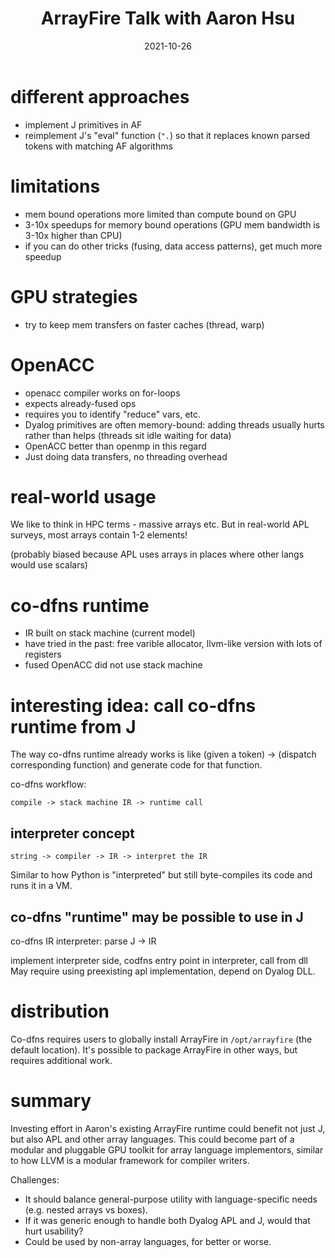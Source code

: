 #+TITLE: ArrayFire Talk with Aaron Hsu
#+DATE: 2021-10-26
* different approaches
- implement J primitives in AF
- reimplement J's "eval" function (~".~) so that it replaces known parsed tokens with matching AF algorithms

* limitations
- mem bound operations more limited than compute bound on GPU
- 3-10x speedups for memory bound operations (GPU mem bandwidth is 3-10x higher than CPU)
- if you can do other tricks (fusing, data access patterns), get much more speedup

* GPU strategies
- try to keep mem transfers on faster caches (thread, warp)

* OpenACC
- openacc compiler works on for-loops
- expects already-fused ops
- requires you to identify "reduce" vars, etc.
- Dyalog primitives are often memory-bound: adding threads usually hurts rather than helps (threads sit idle waiting for data)
- OpenACC better than openmp in this regard
- Just doing data transfers, no threading overhead

* real-world usage
We like to think in HPC terms - massive arrays etc.
But in real-world APL surveys, most arrays contain 1-2 elements!

(probably biased because APL uses arrays in places where other langs would use scalars)

* co-dfns runtime
- IR built on stack machine (current model)
- have tried in the past: free varible allocator, llvm-like version with lots of registers
- fused OpenACC did not use stack machine

* interesting idea: call co-dfns runtime from J
The way co-dfns runtime already works is like (given a token) -> (dispatch corresponding function) and generate code for that function.

co-dfns workflow:
: compile -> stack machine IR -> runtime call

** interpreter concept
: string -> compiler -> IR -> interpret the IR
Similar to how Python is "interpreted" but still byte-compiles its code and runs it in a VM.

** co-dfns "runtime" may be possible to use in J
co-dfns IR interpreter:
parse J -> IR

implement interpreter side, codfns entry point in interpreter, call from dll
May require using preexisting apl implementation, depend on Dyalog DLL.

* distribution
Co-dfns requires users to globally install ArrayFire in ~/opt/arrayfire~ (the default location).
It's possible to package ArrayFire in other ways, but requires additional work.

* summary
Investing effort in Aaron's existing ArrayFire runtime could benefit not just J, but also APL and other array languages.
This could become part of a modular and pluggable GPU toolkit for array language implementors, similar to how LLVM is a modular framework for compiler writers.

Challenges:
- It should balance general-purpose utility with language-specific needs (e.g. nested arrays vs boxes).
- If it was generic enough to handle both Dyalog APL and J, would that hurt usability?
- Could be used by non-array languages, for better or worse.
